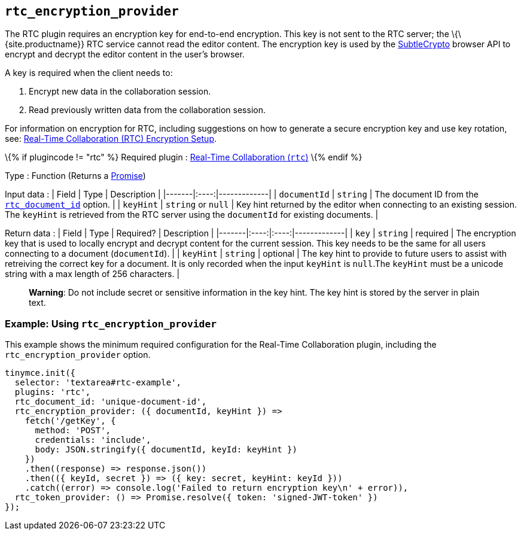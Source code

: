 == `+rtc_encryption_provider+`

The RTC plugin requires an encryption key for end-to-end encryption. This key is not sent to the RTC server; the \{\{site.productname}} RTC service cannot read the editor content. The encryption key is used by the https://developer.mozilla.org/en-US/docs/Web/API/SubtleCrypto[SubtleCrypto] browser API to encrypt and decrypt the editor content in the user's browser.

A key is required when the client needs to:

[arabic]
. Encrypt new data in the collaboration session.
. Read previously written data from the collaboration session.

For information on encryption for RTC, including suggestions on how to generate a secure encryption key and use key rotation, see: link:{baseurl}/plugins-ref/premium/rtc/encryption/[Real-Time Collaboration (RTC) Encryption Setup].

\{% if plugincode != "rtc" %} Required plugin : link:{baseurl}/plugins-ref/premium/rtc/[Real-Time Collaboration (`+rtc+`)] \{% endif %}

Type : Function (Returns a https://developer.mozilla.org/en-US/docs/Web/JavaScript/Reference/Global_Objects/Promise[Promise])

Input data : | Field | Type | Description | |-------|:----:|-------------| | `+documentId+` | `+string+` | The document ID from the link:{baseurl}/plugins-ref/premium/rtc/configuration/rtc-options-required/#rtc_document_id[`+rtc_document_id+`] option. | | `+keyHint+` | `+string+` or `+null+` | Key hint returned by the editor when connecting to an existing session. The `+keyHint+` is retrieved from the RTC server using the `+documentId+` for existing documents. |

Return data : | Field | Type | Required? | Description | |-------|:----:|:----:|-------------| | `+key+` | `+string+` | required | The encryption key that is used to locally encrypt and decrypt content for the current session. This key needs to be the same for all users connecting to a document (`+documentId+`). | | `+keyHint+` | `+string+` | optional | The key hint to provide to future users to assist with retreiving the correct key for a document. It is only recorded when the input `+keyHint+` is `+null+`.The `+keyHint+` must be a unicode string with a max length of 256 characters. |

____
*Warning*: Do not include secret or sensitive information in the key hint. The key hint is stored by the server in plain text.
____

=== Example: Using `+rtc_encryption_provider+`

This example shows the minimum required configuration for the Real-Time Collaboration plugin, including the `+rtc_encryption_provider+` option.

[source,js]
----
tinymce.init({
  selector: 'textarea#rtc-example',
  plugins: 'rtc',
  rtc_document_id: 'unique-document-id',
  rtc_encryption_provider: ({ documentId, keyHint }) =>
    fetch('/getKey', {
      method: 'POST',
      credentials: 'include',
      body: JSON.stringify({ documentId, keyId: keyHint })
    })
    .then((response) => response.json())
    .then(({ keyId, secret }) => ({ key: secret, keyHint: keyId }))
    .catch((error) => console.log('Failed to return encryption key\n' + error)),
  rtc_token_provider: () => Promise.resolve({ token: 'signed-JWT-token' })
});
----
